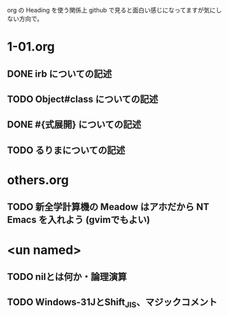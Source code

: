 org の Heading を使う関係上 github で見ると面白い感じになってますが気にしない方向で。

* 1-01.org
** DONE irb についての記述
** TODO Object#class についての記述
** DONE #{式展開} についての記述
** TODO るりまについての記述
* others.org
** TODO 新全学計算機の Meadow はアホだから NT Emacs を入れよう (gvimでもよい)

* <un named>
** TODO nilとは何か・論理演算
** TODO Windows-31JとShift_JIS、マジックコメント
